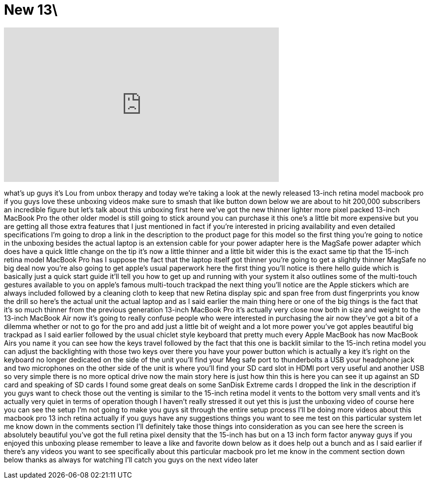 = New 13\
:published_at: 2012-10-26
:hp-alt-title: New 13\
:hp-image: https://i.ytimg.com/vi/9MPaXzFQKpE/maxresdefault.jpg


++++
<iframe width="560" height="315" src="https://www.youtube.com/embed/9MPaXzFQKpE?rel=0" frameborder="0" allow="autoplay; encrypted-media" allowfullscreen></iframe>
++++

what's up guys it's Lou from unbox
therapy and today we're taking a look at
the newly released 13-inch retina model
macbook pro if you guys love these
unboxing videos make sure to smash that
like button down below we are about to
hit 200,000 subscribers an incredible
figure but let's talk about this
unboxing first here we've got the new
thinner lighter more pixel packed
13-inch MacBook Pro the other older
model is still going to stick around you
can purchase it this one's a little bit
more expensive but you are getting all
those extra features that I just
mentioned in fact if you're interested
in pricing availability and even
detailed specifications I'm going to
drop a link in the description to the
product page for this model so the first
thing you're going to notice in the
unboxing besides the actual laptop is an
extension cable for your power adapter
here is the MagSafe power adapter which
does have a quick little change on the
tip it's now a little thinner and a
little bit wider this is the exact same
tip that the 15-inch retina model
MacBook Pro has I suppose the fact that
the laptop itself got thinner you're
going to get a slightly thinner MagSafe
no big deal
now you're also going to get apple's
usual paperwork here the first thing
you'll notice is there hello guide which
is basically just a quick start guide
it'll tell you how to get up and running
with your system it also outlines some
of the multi-touch gestures available to
you on apple's famous multi-touch
trackpad the next thing you'll notice
are the Apple stickers which are always
included followed by a cleaning cloth to
keep that new Retina display spic and
span free from dust fingerprints you
know the drill
so here's the actual unit the actual
laptop and as I said earlier the main
thing here or one of the big things is
the fact that it's so much thinner from
the previous generation 13-inch MacBook
Pro it's actually very close now both in
size and weight to the 13-inch MacBook
Air now it's going to really confuse
people who were interested in purchasing
the air now they've got a bit of a
dilemma whether or not to go for the pro
and add just a little bit of weight and
a lot more power
you've got apples beautiful big trackpad
as I said earlier followed by the usual
chiclet style keyboard that pretty much
every Apple MacBook has now MacBook Airs
you name it
you can see how the keys travel followed
by the fact that this one is backlit
similar to the 15-inch retina model you
can adjust the backlighting with those
two keys over there
you have your power button which is
actually a key it's right on the
keyboard no longer dedicated on the side
of the unit you'll find your Meg safe
port to thunderbolts a USB your
headphone jack and two microphones on
the other side of the unit is where
you'll find your SD card slot in HDMI
port very useful and another USB so very
simple there is no more optical drive
now the main story here is just how thin
this is here you can see it up against
an SD card and speaking of SD cards I
found some great deals on some SanDisk
Extreme cards I dropped the link in the
description if you guys want to check
those out the venting is similar to the
15-inch retina model it vents to the
bottom very small vents and it's
actually very quiet in terms of
operation though I haven't really
stressed it out yet this is just the
unboxing video of course here you can
see the setup I'm not going to make you
guys sit through the entire setup
process I'll be doing more videos about
this macbook pro 13 inch retina actually
if you guys have any suggestions things
you want to see me test on this
particular system let me know down in
the comments section I'll definitely
take those things into consideration as
you can see here the screen is
absolutely beautiful you've got the full
retina pixel density that the 15-inch
has but on a 13 inch form factor anyway
guys if you enjoyed this unboxing please
remember to leave a like and favorite
down below as it does help out a bunch
and as I said earlier if there's any
videos you want to see specifically
about this particular macbook pro let me
know in the comment section down below
thanks as always for watching I'll catch
you guys on the next video later